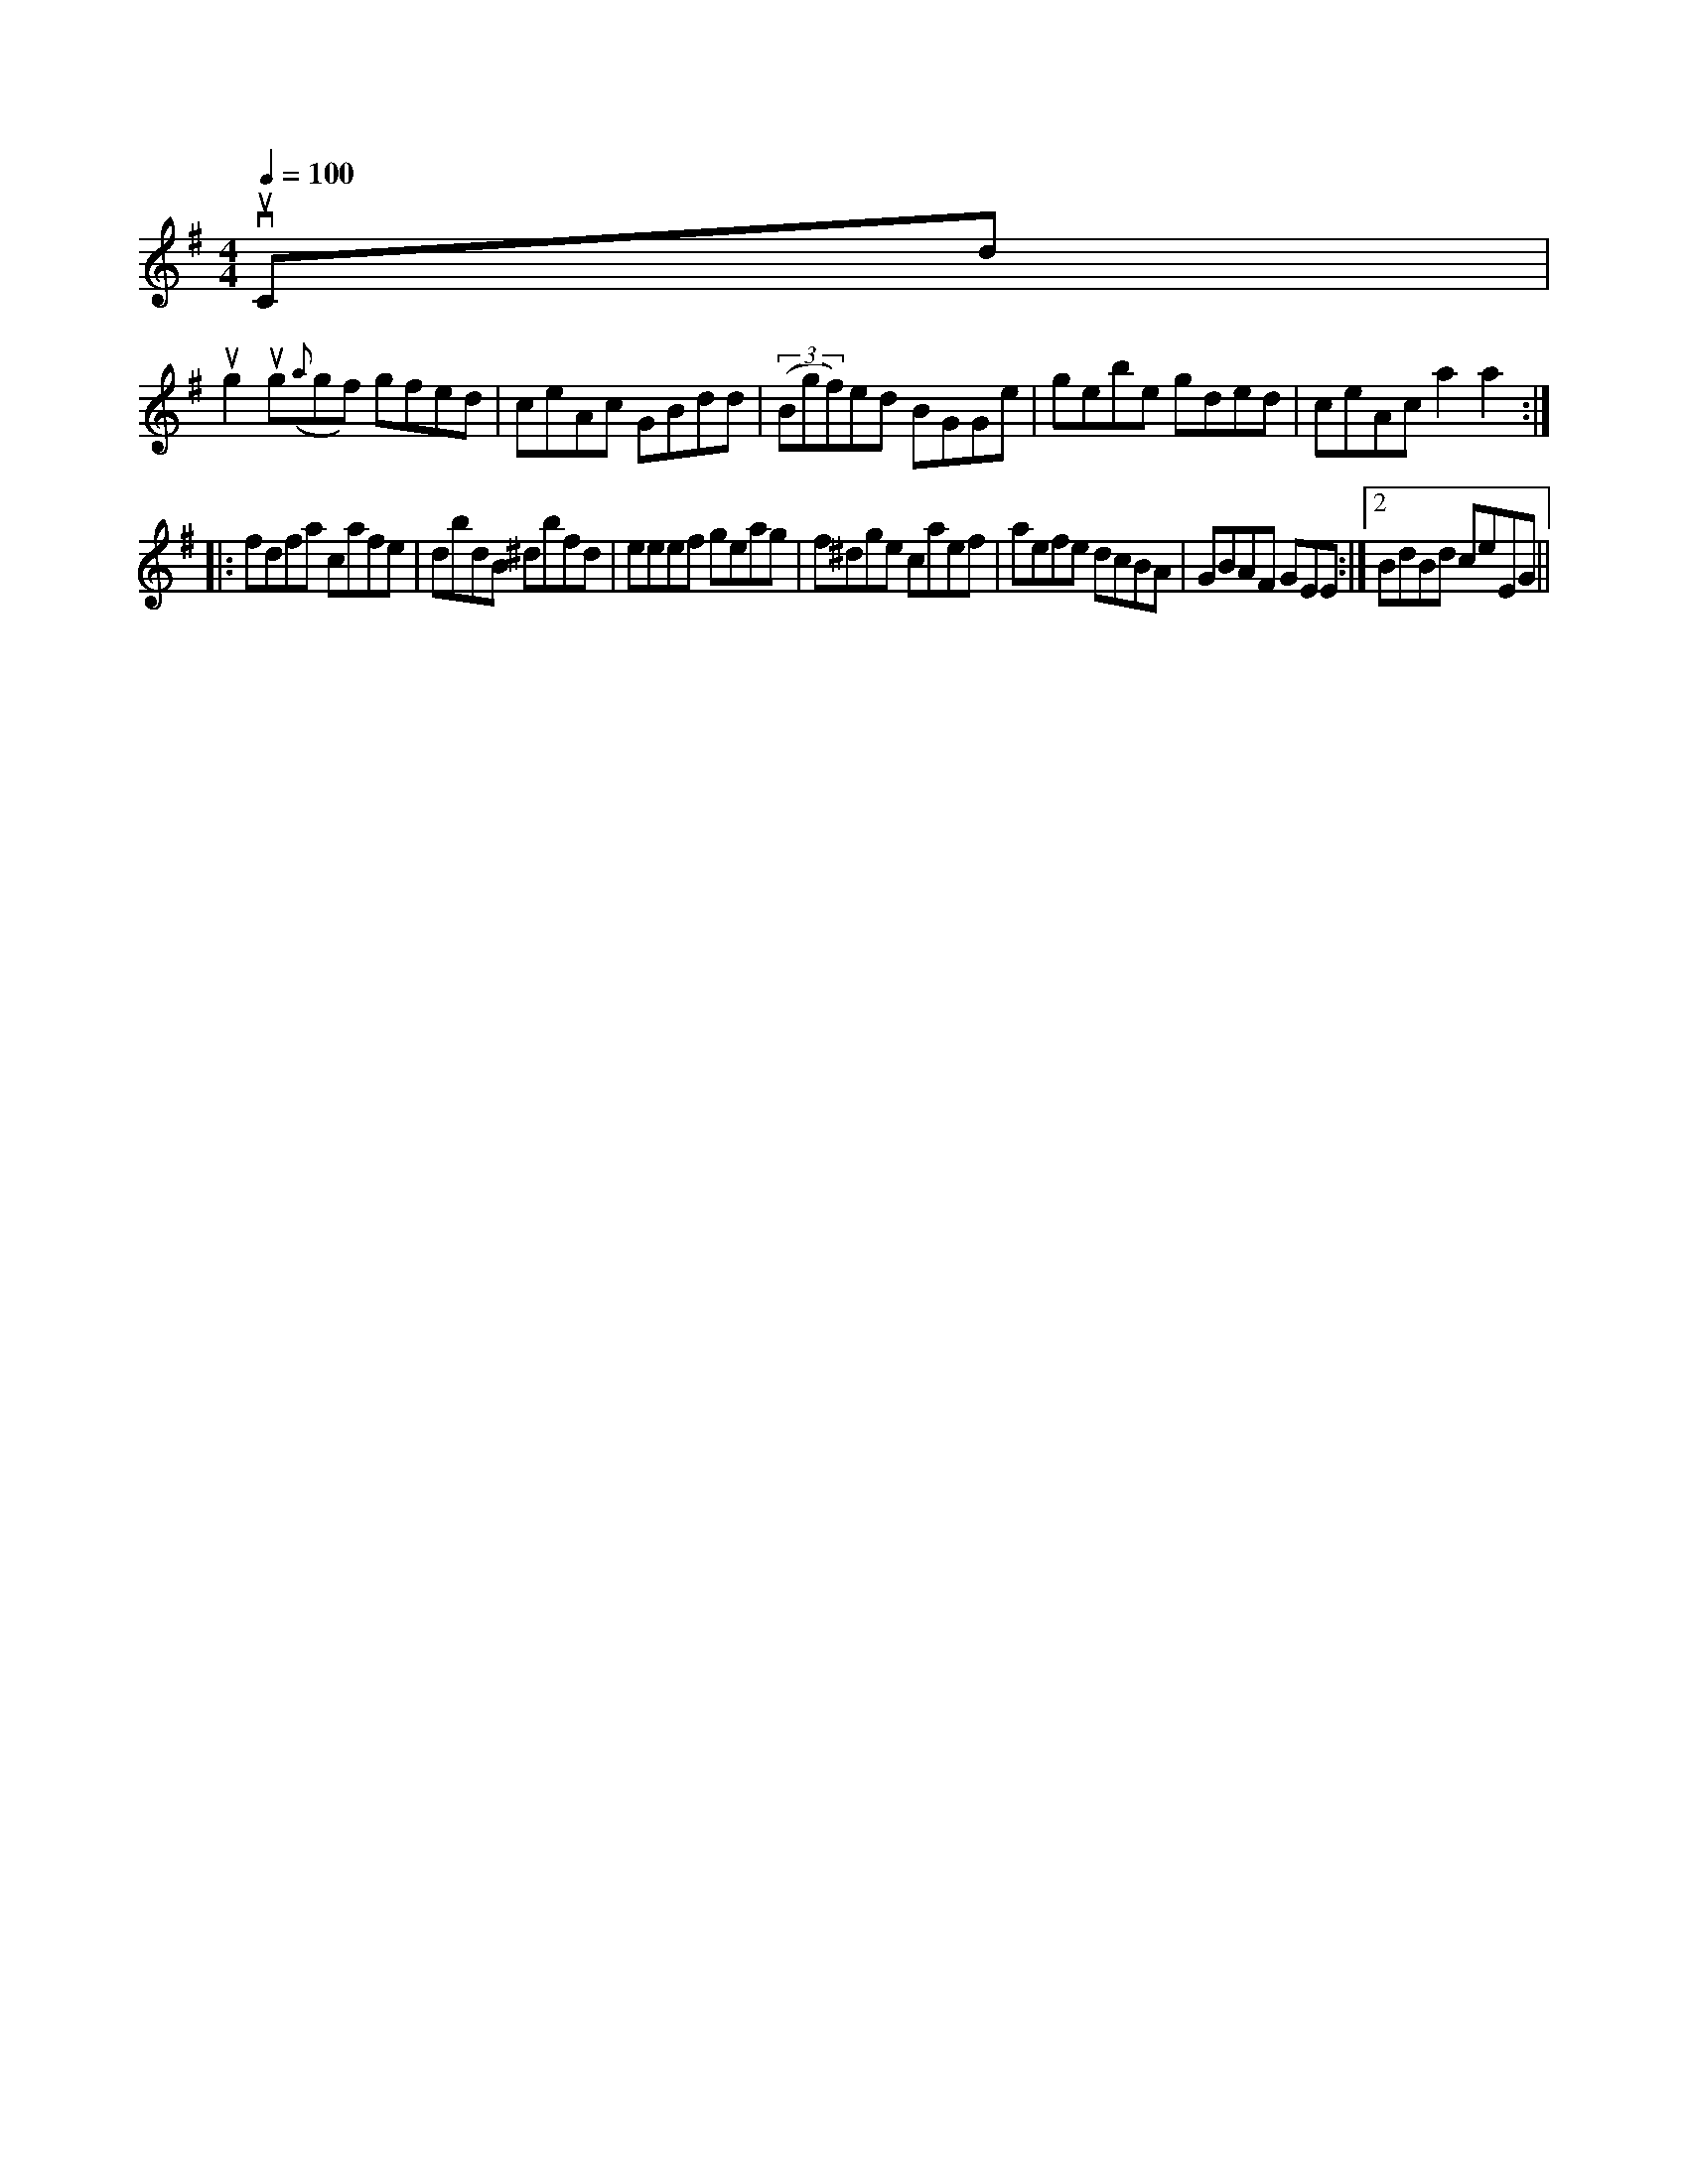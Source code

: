 X: 10746
M:4/4
L:1/8
Q:1/4=100
K:G	5eiast uhe Co maun on femandB,
vuc,d|
ug2ug({a}gf) gfed|ceAc GBdd|((3Bgf)ed BGGe|gebe gded|ceAc a2a2::
fdfa cafe|dbdB ^dbfd|eeef geag|f^dge caef|aefe dcBA|GBAF GEE:|2 BdBd ceEG||


